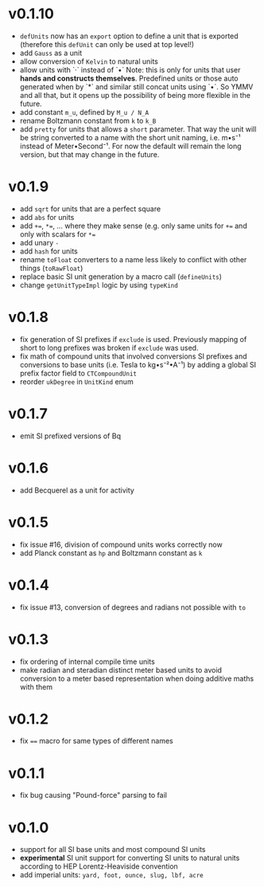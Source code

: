 * v0.1.10
- =defUnits= now has an =export= option to define a unit that is
  exported (therefore this =defUnit= can only be used at top level!)
- add =Gauss= as a unit
- allow conversion of =Kelvin= to natural units
- allow units with `·` instead of `•`
  Note: this is only for units that user *hands and constructs
  themselves*. Predefined units or those auto generated when by `*` and
  similar still concat units using `•`. So YMMV and all that, but it
  opens up the possibility of being more flexible in the future.
- add constant =m_u=, defined by =M_u / N_A=
- rename Boltzmann constant from =k= to =k_B=
- add =pretty= for units that allows a =short= parameter. That way the
  unit will be string converted to a name with the short unit naming,
  i.e. m•s⁻¹ instead of Meter•Second⁻¹. For now the default will
  remain the long version, but that may change in the future.
  
        
* v0.1.9
- add =sqrt= for units that are a perfect square
- add =abs= for units  
- add ~+=~, ~*=~, ... where they make sense (e.g. only same units for
  ~+=~ and only with scalars for ~*=~
- add unary =-=
- add =hash= for units
- rename =toFloat= converters to a name less likely to conflict with
  other things (=toRawFloat=)
- replace basic SI unit generation by a macro call (=defineUnits=)
- change =getUnitTypeImpl= logic by using =typeKind=
* v0.1.8
- fix generation of SI prefixes if =exclude= is used. Previously
  mapping of short to long prefixes was broken if =exclude= was used.
- fix math of compound units that involved conversions SI prefixes and
  conversions to base units (i.e. Tesla to kg•s⁻²•A⁻¹) by adding a
  global SI prefix factor field to =CTCompoundUnit=
- reorder =ukDegree= in =UnitKind= enum 
* v0.1.7
- emit SI prefixed versions of Bq
* v0.1.6
- add Becquerel as a unit for activity
* v0.1.5
- fix issue #16, division of compound units works correctly now
- add Planck constant as =hp= and Boltzmann constant as =k=  
* v0.1.4
- fix issue #13, conversion of degrees and radians not possible with =to=

* v0.1.3
- fix ordering of internal compile time units
- make radian and steradian distinct meter based units to avoid
  conversion to a meter based representation when doing additive maths
  with them  

* v0.1.2
- fix ~==~ macro for same types of different names

* v0.1.1
- fix bug causing "Pound-force" parsing to fail

* v0.1.0
- support for all SI base units and most compound SI units
- *experimental* SI unit support for converting SI units to natural
  units according to HEP Lorentz-Heaviside convention
- add imperial units: =yard, foot, ounce, slug, lbf, acre=
 
